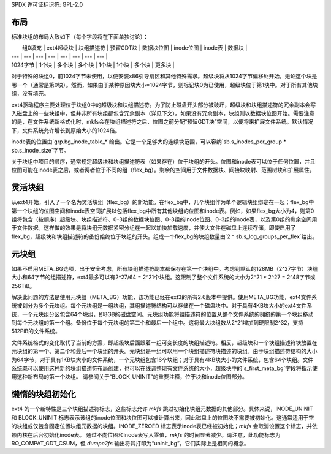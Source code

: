 SPDX 许可证标识符: GPL-2.0

布局
------

标准块组的布局大致如下（每个字段将在下面单独讨论）：

|  组0填充 | ext4超级块 | 块组描述符 | 预留GDT块 | 数据块位图 | inode位图 | inode表 | 数据块 |
| --- | --- | --- | --- | --- | --- | --- | --- |
| 1024字节 | 1个块 | 多个块 | 多个块 | 1个块 | 1个块 | 多个块 | 更多块 |

对于特殊的块组0，前1024字节未使用，以便安装x86引导扇区和其他特殊需求。超级块将从1024字节偏移处开始，无论这个块是哪一个（通常是第0块）。然而，如果由于某种原因块大小=1024字节，则标记块0为已使用，超级块位于第1块中。对于所有其他块组，没有填充。

ext4驱动程序主要处理位于块组0中的超级块和块组描述符。为了防止磁盘开头部分被破坏，超级块和块组描述符的冗余副本会写入磁盘上的一些块组中，但并非所有块组都包含冗余副本（详见下文）。如果没有冗余副本，块组则以数据块位图开始。需要注意的是，在文件系统新格式化时，mkfs会在块组描述符之后、位图之前分配“预留GDT块”空间，以便将来扩展文件系统。默认情况下，文件系统允许增长到原始大小的1024倍。

inode表的位置由`grp.bg_inode_table_*`给出。它是一个足够大的连续块范围，可以容纳`sb.s_inodes_per_group * sb.s_inode_size`字节。

关于块组中项目的顺序，通常规定超级块和块组描述符表（如果存在）位于块组的开头。位图和inode表可以位于任何位置，并且位图可能在inode表之后，或者两者位于不同的组（flex_bg）。剩余的空间用于文件数据块、间接块映射、范围树块和扩展属性。

灵活块组
---------------------

从ext4开始，引入了一个名为灵活块组（flex_bg）的新功能。在flex_bg中，几个块组作为单个逻辑块组绑定在一起；flex_bg中第一个块组的位图空间和inode表空间扩展以包括flex_bg中所有其他块组的位图和inode表。例如，如果flex_bg大小为4，则第0组将包含（按顺序）超级块、块组描述符、0-3组的数据块位图、0-3组的inode位图、0-3组的inode表，以及第0组的剩余空间用于文件数据。这样做的效果是将块组元数据紧密分组在一起以加快加载速度，并使大文件在磁盘上连续存储。即使启用了flex_bg，超级块和块组描述符的备份始终位于块组的开头。组成一个flex_bg的块组数量由`2 ^ sb.s_log_groups_per_flex`给出。

元块组
-----------------

如果不启用META_BG选项，出于安全考虑，所有块组描述符副本都保存在第一个块组中。考虑到默认的128MB（2^27字节）块组大小和64字节的组描述符，ext4最多可以有2^27/64 = 2^21个块组。这限制了整个文件系统的大小为2^21 * 2^27 = 2^48字节或256TiB。

解决此问题的方法是使用元块组（META_BG）功能，该功能已经在ext3的所有2.6版本中提供。使用META_BG功能，ext4文件系统被划分为多个元块组。每个元块组是一组块组，其组描述符结构可以存储在一个磁盘块中。对于具有4KB块大小的ext4文件系统，一个元块组分区包含64个块组，即8GB的磁盘空间。元块组功能将组描述符的位置从整个文件系统的拥挤的第一个块组移动到每个元块组的第一个组。备份位于每个元块组的第二个和最后一个组中。这将最大块组数从2^21增加到硬限制2^32，支持512PiB的文件系统。

文件系统格式的变化取代了当前的方案，即超级块后面跟着一组可变长度的块组描述符。相反，超级块和一个块组描述符块放置在元块组的第一个、第二个和最后一个块组的开头。元块组是一组可以用一个块组描述符块描述的块组。由于块组描述符结构的大小为64字节，对于具有1KB块大小的文件系统，一个元块组包含16个块组；对于具有4KB块大小的文件系统，包含64个块组。文件系统既可以使用这种新的块组描述符布局创建，也可以在线调整现有文件系统的大小，超级块中的`s_first_meta_bg`字段将指示使用这种新布局的第一个块组。
请参阅关于“BLOCK_UNINIT”的重要注释，位于块和inode位图部分。

懒惰的块组初始化
------------------

ext4 的一个新特性是三个块组描述符标志，这些标志允许 `mkfs` 跳过初始化块组元数据的其他部分。具体来说，INODE_UNINIT 和 BLOCK_UNINIT 标志表示该组的inode位图和块位图可以被计算出来，因此磁盘上的位图块不需要被初始化。这通常适用于空的块组或仅包含固定位置块组元数据的块组。INODE_ZEROED 标志表示inode表已经被初始化；`mkfs` 会取消设置这个标志，并依赖内核在后台初始化inode表。
通过不向位图和inode表写入零值，`mkfs` 的时间显著减少。请注意，此功能标志为 RO_COMPAT_GDT_CSUM，但 `dumpe2fs` 输出将其打印为“uninit_bg”。它们实际上是相同的概念。
